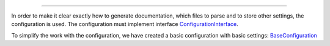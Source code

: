 .. raw:: html

 <embed> <a href="/docs/readme.rst">BumbleDocGen</a> <b>/</b> Documentation generator configuration</embed>

---------


.. raw:: html

 <embed> <h1>Documentation generator configuration</h1></embed>


In order to make it clear exactly how to generate documentation, which files to parse and to store other settings, the configuration is used.
The configuration must implement interface `ConfigurationInterface </docs/5.configuration/_Classes/ConfigurationInterface.rst>`_.

To simplify the work with the configuration, we have created a basic configuration with basic settings: `BaseConfiguration </docs/5.configuration/_Classes/BaseConfiguration.rst>`_